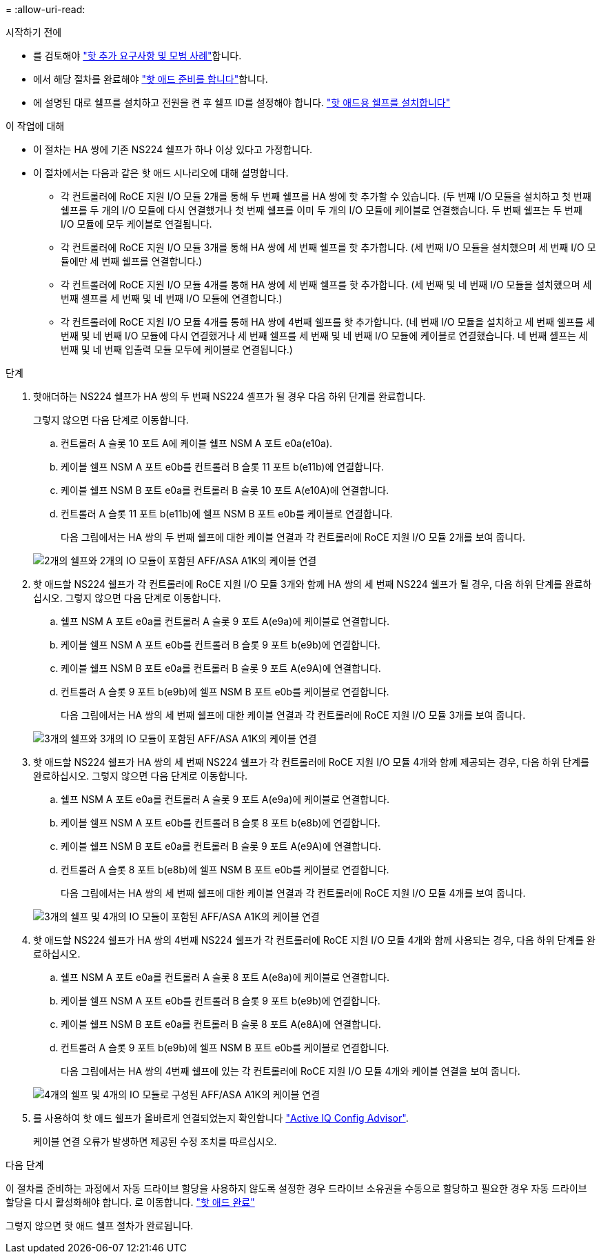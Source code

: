 = 
:allow-uri-read: 


.시작하기 전에
* 를 검토해야 link:requirements-hot-add-shelf.html["핫 추가 요구사항 및 모범 사례"]합니다.
* 에서 해당 절차를 완료해야 link:prepare-hot-add-shelf.html["핫 애드 준비를 합니다"]합니다.
* 에 설명된 대로 쉘프를 설치하고 전원을 켠 후 쉘프 ID를 설정해야 합니다. link:prepare-hot-add-shelf.html["핫 애드용 쉘프를 설치합니다"]


.이 작업에 대해
* 이 절차는 HA 쌍에 기존 NS224 쉘프가 하나 이상 있다고 가정합니다.
* 이 절차에서는 다음과 같은 핫 애드 시나리오에 대해 설명합니다.
+
** 각 컨트롤러에 RoCE 지원 I/O 모듈 2개를 통해 두 번째 쉘프를 HA 쌍에 핫 추가할 수 있습니다. (두 번째 I/O 모듈을 설치하고 첫 번째 쉘프를 두 개의 I/O 모듈에 다시 연결했거나 첫 번째 쉘프를 이미 두 개의 I/O 모듈에 케이블로 연결했습니다. 두 번째 쉘프는 두 번째 I/O 모듈에 모두 케이블로 연결됩니다.
** 각 컨트롤러에 RoCE 지원 I/O 모듈 3개를 통해 HA 쌍에 세 번째 쉘프를 핫 추가합니다. (세 번째 I/O 모듈을 설치했으며 세 번째 I/O 모듈에만 세 번째 쉘프를 연결합니다.)
** 각 컨트롤러에 RoCE 지원 I/O 모듈 4개를 통해 HA 쌍에 세 번째 쉘프를 핫 추가합니다. (세 번째 및 네 번째 I/O 모듈을 설치했으며 세 번째 셸프를 세 번째 및 네 번째 I/O 모듈에 연결합니다.)
** 각 컨트롤러에 RoCE 지원 I/O 모듈 4개를 통해 HA 쌍에 4번째 쉘프를 핫 추가합니다. (네 번째 I/O 모듈을 설치하고 세 번째 쉘프를 세 번째 및 네 번째 I/O 모듈에 다시 연결했거나 세 번째 쉘프를 세 번째 및 네 번째 I/O 모듈에 케이블로 연결했습니다. 네 번째 셸프는 세 번째 및 네 번째 입출력 모듈 모두에 케이블로 연결됩니다.)




.단계
. 핫애더하는 NS224 쉘프가 HA 쌍의 두 번째 NS224 셸프가 될 경우 다음 하위 단계를 완료합니다.
+
그렇지 않으면 다음 단계로 이동합니다.

+
.. 컨트롤러 A 슬롯 10 포트 A에 케이블 쉘프 NSM A 포트 e0a(e10a).
.. 케이블 쉘프 NSM A 포트 e0b를 컨트롤러 B 슬롯 11 포트 b(e11b)에 연결합니다.
.. 케이블 쉘프 NSM B 포트 e0a를 컨트롤러 B 슬롯 10 포트 A(e10A)에 연결합니다.
.. 컨트롤러 A 슬롯 11 포트 b(e11b)에 쉘프 NSM B 포트 e0b를 케이블로 연결합니다.
+
다음 그림에서는 HA 쌍의 두 번째 쉘프에 대한 케이블 연결과 각 컨트롤러에 RoCE 지원 I/O 모듈 2개를 보여 줍니다.

+
image::../media/drw_ns224_vino_m_2shelves_2cards_ieops-1642.svg[2개의 쉘프와 2개의 IO 모듈이 포함된 AFF/ASA A1K의 케이블 연결]



. 핫 애드할 NS224 쉘프가 각 컨트롤러에 RoCE 지원 I/O 모듈 3개와 함께 HA 쌍의 세 번째 NS224 쉘프가 될 경우, 다음 하위 단계를 완료하십시오. 그렇지 않으면 다음 단계로 이동합니다.
+
.. 쉘프 NSM A 포트 e0a를 컨트롤러 A 슬롯 9 포트 A(e9a)에 케이블로 연결합니다.
.. 케이블 쉘프 NSM A 포트 e0b를 컨트롤러 B 슬롯 9 포트 b(e9b)에 연결합니다.
.. 케이블 쉘프 NSM B 포트 e0a를 컨트롤러 B 슬롯 9 포트 A(e9A)에 연결합니다.
.. 컨트롤러 A 슬롯 9 포트 b(e9b)에 쉘프 NSM B 포트 e0b를 케이블로 연결합니다.
+
다음 그림에서는 HA 쌍의 세 번째 쉘프에 대한 케이블 연결과 각 컨트롤러에 RoCE 지원 I/O 모듈 3개를 보여 줍니다.

+
image::../media/drw_ns224_vino_m_3shelves_3cards_ieops-1643.svg[3개의 쉘프와 3개의 IO 모듈이 포함된 AFF/ASA A1K의 케이블 연결]



. 핫 애드할 NS224 쉘프가 HA 쌍의 세 번째 NS224 쉘프가 각 컨트롤러에 RoCE 지원 I/O 모듈 4개와 함께 제공되는 경우, 다음 하위 단계를 완료하십시오. 그렇지 않으면 다음 단계로 이동합니다.
+
.. 쉘프 NSM A 포트 e0a를 컨트롤러 A 슬롯 9 포트 A(e9a)에 케이블로 연결합니다.
.. 케이블 쉘프 NSM A 포트 e0b를 컨트롤러 B 슬롯 8 포트 b(e8b)에 연결합니다.
.. 케이블 쉘프 NSM B 포트 e0a를 컨트롤러 B 슬롯 9 포트 A(e9A)에 연결합니다.
.. 컨트롤러 A 슬롯 8 포트 b(e8b)에 쉘프 NSM B 포트 e0b를 케이블로 연결합니다.
+
다음 그림에서는 HA 쌍의 세 번째 쉘프에 대한 케이블 연결과 각 컨트롤러에 RoCE 지원 I/O 모듈 4개를 보여 줍니다.

+
image::../media/drw_ns224_vino_m_3shelves_4cards_ieops-1644.svg[3개의 쉘프 및 4개의 IO 모듈이 포함된 AFF/ASA A1K의 케이블 연결]



. 핫 애드할 NS224 쉘프가 HA 쌍의 4번째 NS224 쉘프가 각 컨트롤러에 RoCE 지원 I/O 모듈 4개와 함께 사용되는 경우, 다음 하위 단계를 완료하십시오.
+
.. 쉘프 NSM A 포트 e0a를 컨트롤러 A 슬롯 8 포트 A(e8a)에 케이블로 연결합니다.
.. 케이블 쉘프 NSM A 포트 e0b를 컨트롤러 B 슬롯 9 포트 b(e9b)에 연결합니다.
.. 케이블 쉘프 NSM B 포트 e0a를 컨트롤러 B 슬롯 8 포트 A(e8A)에 연결합니다.
.. 컨트롤러 A 슬롯 9 포트 b(e9b)에 쉘프 NSM B 포트 e0b를 케이블로 연결합니다.
+
다음 그림에서는 HA 쌍의 4번째 쉘프에 있는 각 컨트롤러에 RoCE 지원 I/O 모듈 4개와 케이블 연결을 보여 줍니다.

+
image::../media/drw_ns224_vino_m_4shelves_4cards_ieops-1645.svg[4개의 쉘프 및 4개의 IO 모듈로 구성된 AFF/ASA A1K의 케이블 연결]



. 를 사용하여 핫 애드 쉘프가 올바르게 연결되었는지 확인합니다 https://mysupport.netapp.com/site/tools/tool-eula/activeiq-configadvisor["Active IQ Config Advisor"^].
+
케이블 연결 오류가 발생하면 제공된 수정 조치를 따르십시오.



.다음 단계
이 절차를 준비하는 과정에서 자동 드라이브 할당을 사용하지 않도록 설정한 경우 드라이브 소유권을 수동으로 할당하고 필요한 경우 자동 드라이브 할당을 다시 활성화해야 합니다. 로 이동합니다. link:complete-hot-add-shelf.html["핫 애드 완료"]

그렇지 않으면 핫 애드 쉘프 절차가 완료됩니다.
